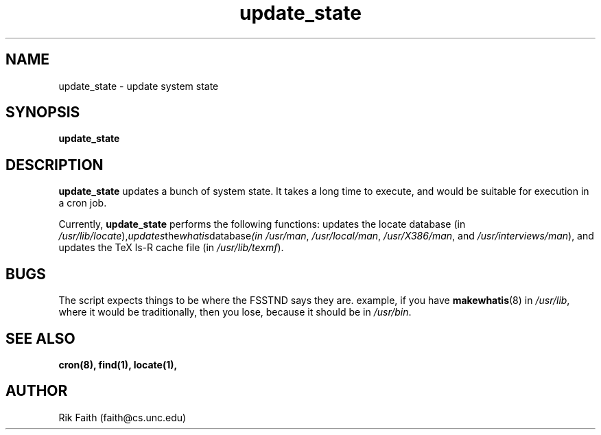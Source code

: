 .\" Copyright 1994 Rickard E. Faith (faith@cs.unc.edu)
.\" May be distributed under the GNU General Public License
.\" "
.TH update_state 8 "8 July 1994" "Linux 1.0" "Linux Programmer's Manual"
.SH NAME
update_state \- update system state
.SH SYNOPSIS
.BR update_state
.SH DESCRIPTION
.B update_state
updates a bunch of system state.  It takes a long time to execute, and
would be suitable for execution in a cron job.

Currently,
.B update_state
performs the following functions: updates the locate database (in
.IR /usr/lib/locate ), updates the whatis database (in
.IR /usr/man ", " /usr/local/man ", " /usr/X386/man ", and "
.IR /usr/interviews/man ),
and updates the TeX ls-R cache file (in
.IR /usr/lib/texmf ).
.SH BUGS
The script expects things to be where the FSSTND says they are.
example, if you have
.BR makewhatis (8)
in
.IR /usr/lib ,
where it would be traditionally, then you lose, because it should be in
.IR /usr/bin .
.SH "SEE ALSO"
.BR cron(8),
.BR find(1),
.BR locate(1),
.SH AUTHOR
Rik Faith (faith@cs.unc.edu)
